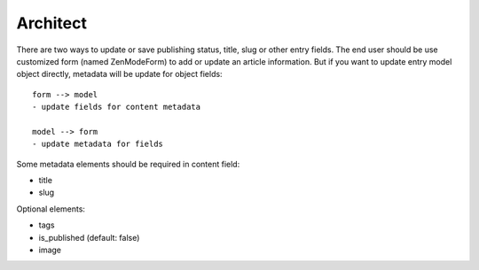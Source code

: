 Architect
=========
There are two ways to update or save publishing status, title, slug or other
entry fields. The end user should be use customized form (named ZenModeForm) to
add or update an article information. But if you want to update entry model
object directly, metadata will be update for object fields::

  form --> model
  - update fields for content metadata

  model --> form
  - update metadata for fields

Some metadata elements should be required in content field:

- title
- slug

Optional elements:

- tags
- is_published (default: false)
- image
